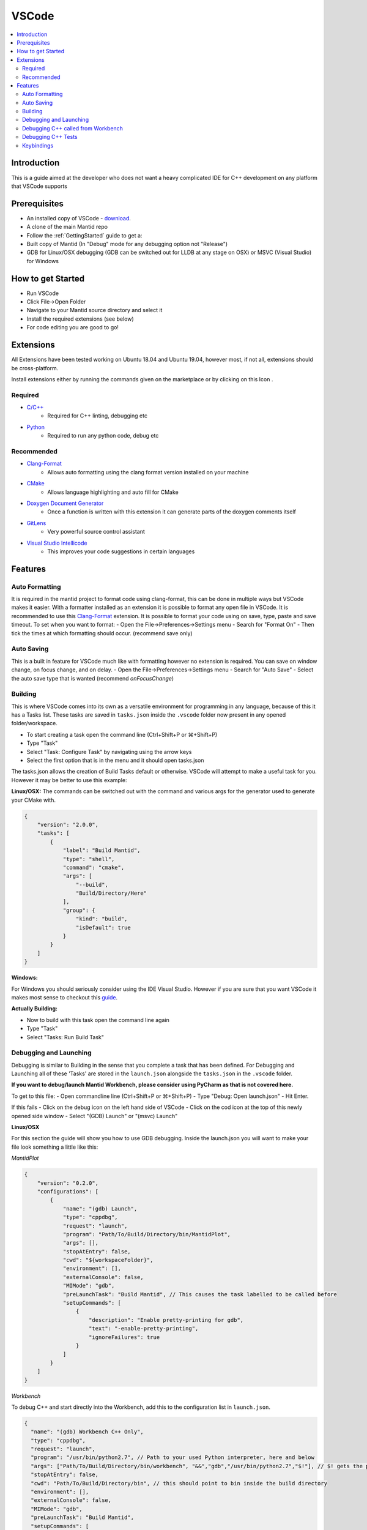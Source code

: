 .. _VSCode:

.. |extensions| image:: /images/VSCode/extension-button.png
.. |debug| image:: /images/VSCode/debug-button.png
.. |debug-cog| image:: /images/VSCode/debug-cog-button.png

======
VSCode
======

.. contents::
    :local:

Introduction
============
This is a guide aimed at the developer who does not want a heavy complicated IDE
for C++ development on any platform that VSCode supports

Prerequisites
=============
- An installed copy of VSCode - `download <https://code.visualstudio.com/>`_.
- A clone of the main Mantid repo
- Follow the :ref:`GettingStarted` guide to get a:
- Built copy of Mantid (In "Debug" mode for any debugging option not "Release")
- GDB for Linux/OSX debugging (GDB can be switched out for LLDB at any stage on OSX) or MSVC (Visual Studio) for Windows

How to get Started
==================
- Run VSCode
- Click File->Open Folder
- Navigate to your Mantid source directory and select it
- Install the required extensions (see below)
- For code editing you are good to go!

Extensions
==========
All Extensions have been tested working on Ubuntu 18.04 and Ubuntu 19.04,
however most, if not all, extensions should be cross-platform.

Install extensions either by running the commands given on the marketplace or by
clicking on this Icon |extensions|.

Required
--------
- `C/C++ <https://marketplace.visualstudio.com/items?itemName=ms-vscode.cpptools>`_
    - Required for C++ linting, debugging etc
- `Python <https://marketplace.visualstudio.com/items?itemName=ms-python.python>`_
    - Required to run any python code, debug etc

Recommended
-----------
- `Clang-Format <https://marketplace.visualstudio.com/items?itemName=xaver.clang-format>`_
    - Allows auto formatting using the clang format version installed on your machine
- `CMake <https://marketplace.visualstudio.com/items?itemName=twxs.cmake>`_
    - Allows language highlighting and auto fill for CMake
- `Doxygen Document Generator <https://marketplace.visualstudio.com/items?itemName=cschlosser.doxdocgen>`_
    - Once a function is written with this extension it can generate parts of the doxygen comments itself
- `GitLens <https://marketplace.visualstudio.com/items?itemName=eamodio.gitlens>`_
    - Very powerful source control assistant
- `Visual Studio Intellicode <https://marketplace.visualstudio.com/items?itemName=VisualStudioExptTeam.vscodeintellicode>`_
    - This improves your code suggestions in certain languages

Features
========

Auto Formatting
---------------
It is required in the mantid project to format code using clang-format, this can be done
in multiple ways but VSCode makes it easier. With a formatter installed as an extension
it is possible to format any open file in VSCode. It is recommended to use this `Clang-Format <https://marketplace.visualstudio.com/items?itemName=xaver.clang-format>`_ extension.
It is possible to format your code using on save, type, paste and save timeout. To set
when you want to format:
- Open the File->Preferences->Settings menu
- Search for "Format On"
- Then tick the times at which formatting should occur. (recommend save only)

Auto Saving
-----------
This is a built in feature for VSCode much like with formatting however no extension
is required. You can save on window change, on focus change, and on delay.
- Open the File->Preferences->Settings menu
- Search for "Auto Save"
- Select the auto save type that is wanted (recommend `onFocusChange`)

Building
--------
This is where VSCode comes into its own as a versatile environment for programming
in any language, because of this it has a Tasks list. These tasks are saved in
``tasks.json`` inside the ``.vscode`` folder now present in any opened folder/workspace.

- To start creating a task open the command line (Ctrl+Shift+P or ⌘+Shift+P)
- Type "Task"
- Select "Task: Configure Task" by navigating using the arrow keys
- Select the first option that is in the menu and it should open tasks.json

The tasks.json allows the creation of Build Tasks default or otherwise. VSCode will
attempt to make a useful task for you. However it may be better to use this example:

**Linux/OSX:**
The commands can be switched out with the command and various args for the generator
used to generate your CMake with.

.. code-block:: javascript

    {
        "version": "2.0.0",
        "tasks": [
            {
                "label": "Build Mantid",
                "type": "shell",
                "command": "cmake",
                "args": [
                    "--build",
                    "Build/Directory/Here"
                ],
                "group": {
                    "kind": "build",
                    "isDefault": true
                }
            }
        ]
    }

**Windows:**

For Windows you should seriously consider using the IDE Visual Studio. However if
you are sure that you want VSCode it makes most sense to checkout this
`guide <https://code.visualstudio.com/docs/cpp/config-msvc>`_.

**Actually Building:**

- Now to build with this task open the command line again
- Type "Task"
- Select "Tasks: Run Build Task"


Debugging and Launching
-----------------------
Debugging is similar to Building in the sense that you complete a task that has been
defined. For Debugging and Launching all of these 'Tasks' are stored in the
``launch.json`` alongside the ``tasks.json`` in the ``.vscode`` folder.

**If you want to debug/launch Mantid Workbench, please consider using PyCharm as that
is not covered here.**

To get to this file:
- Open commandline line (Ctrl+Shift+P or ⌘+Shift+P)
- Type "Debug: Open launch.json"
- Hit Enter.

If this fails
- Click on the debug icon on the left hand side of VSCode |debug|
- Click on the cod icon at the top of this newly opened side window |debug-cog|
- Select "(GDB) Launch" or "(msvc) Launch"

**Linux/OSX**

For this section the guide will show you how to use GDB debugging. Inside the launch.json
you will want to make your file look something a little like this:

*MantidPlot*

.. code-block:: javascript

    {
        "version": "0.2.0",
        "configurations": [
            {
                "name": "(gdb) Launch",
                "type": "cppdbg",
                "request": "launch",
                "program": "Path/To/Build/Directory/bin/MantidPlot",
                "args": [],
                "stopAtEntry": false,
                "cwd": "${workspaceFolder}",
                "environment": [],
                "externalConsole": false,
                "MIMode": "gdb",
                "preLaunchTask": "Build Mantid", // This causes the task labelled to be called before
                "setupCommands": [
                    {
                        "description": "Enable pretty-printing for gdb",
                        "text": "-enable-pretty-printing",
                        "ignoreFailures": true
                    }
                ]
            }
        ]
    }

*Workbench*

To debug C++ and start directly into the Workbench, add this to the configuration list in ``launch.json``.

.. code-block:: javascript

    {
      "name": "(gdb) Workbench C++ Only",
      "type": "cppdbg",
      "request": "launch",
      "program": "/usr/bin/python2.7", // Path to your used Python interpreter, here and below
      "args": ["Path/To/Build/Directory/bin/workbench", "&&","gdb","/usr/bin/python2.7","$!"], // $! gets the process ID
      "stopAtEntry": false,
      "cwd": "Path/To/Build/Directory/bin", // this should point to bin inside the build directory
      "environment": [],
      "externalConsole": false,
      "MIMode": "gdb",
      "preLaunchTask": "Build Mantid",
      "setupCommands": [
        {
          "description": "Enable pretty-printing for gdb",
          "text": "-enable-pretty-printing",
          "ignoreFailures": true
        }
      ]
    }



**Windows:**

For this section of the guide it will discuss use of the MSVC debugger. Please
follow on with the `guide <https://code.visualstudio.com/docs/cpp/config-msvc>`_.
The launch.json should end up looking a little like this:

.. code-block:: javascript

    {
       "version": "0.2.0",
        "configurations": [
            {
                "name": "(msvc) Launch",
                "type": "cppvsdbg",
                "request": "launch",
                "program": "Path/To/Build/Directory/bin/Debug/MantidPlot.exe",
                "args": [],
                "stopAtEntry": true,
                "cwd": "${workspaceFolder}",
                "environment": [],
                "externalConsole": false,
                "preLaunchTask": "Build Mantid" // This causes the task labelled to be called before
            }
        ]
    }

To actually start the debug session, switch to the debug tab (clicking |debug|)
and select "(GDB) Launch" from the drop down and click the play button.

Debugging C++ called from Workbench
-----------------------------------
**Linux/OSX:**

To achieve this we will use the GDB debugger's ability to attach itself to a
process. To do this we will need it's ProcessID. There are various ways to get this
its recommended to launch workbench from PyCharm in Debug mode and grabbing the ID
from the Debug terminal window.

In your launch.json we will need a new launch task for this, this new task should look
like this:

.. code-block:: javascript

        {
            "name": "(gdb) Attach Workbench Python 2.7",
            "type": "cppdbg",
            "request": "attach",
            "program": "/usr/bin/python2.7", // Path to your used Python interpreter
            "processId": "1234", // Replace this with the process ID of workbench
            "MIMode": "gdb",
            "setupCommands": [
                {
                    "description": "Enable pretty-printing for gdb",
                    "text": "-enable-pretty-printing",
                    "ignoreFailures": true
                }
            ]
        }

- Place this json in the "configurations" list in launch.json
- Then launch the debug session like any other

Debugging C++ Tests
-------------------

**Linux/OSX**

First thing to do is make sure that the test you are testing is built. You can do this
by building via one of the test targets. An example Task for AlgorithmsTest:

.. code-block:: javascript

    {
        "label": "Build Mantid AlgorithmsTest",
        "type": "shell",
        "command": "ninja",
        "args": [
            "-C",
            "Build/Directory",
            "AlgorithmsTest"
        ],
        "group": {
            "kind": "build",
            "isDefault": true
        }
    }

To debug the individual tests you won't want to be running all tests, so you will need to
select the executable for your tests i.e. "bin/AlgorithmsTest" in your build directory.
Then pass as an argument the specific test you want to be debugging. As an example:

.. code-block:: javascript

    {
        "name": "(gdb) Launch Ctest",
        "type": "cppdbg",
        "request": "launch",
        "program": "Build/Directory/bin/AlgorithmsTest",
        "args": [
            "RemoveSpectraTest" // This is the name of the test you want to Debug
        ],
        "stopAtEntry": false,
        "cwd": "Build/Directory",
        "environment": [],
        "externalConsole": false,
        "MIMode": "gdb",
        "preLaunchTask": "Build Mantid AlgorithmTests", // Once again this builds the task before doing debugging
        "setupCommands": [
            {
                "description": "Enable pretty-printing for gdb",
                "text": "-enable-pretty-printing",
                "ignoreFailures": true
            }
        ]
    }

Keybindings
-----------

To get a list of all of possible keybindings the open your command line
(Ctrl+Shift+P or ⌘+Shift+P) and search for "Help: Keyboard Shortcuts
Reference" and hit Enter.

**Very commonly used keybindings:**

+-------------------+---------------+---------------+---------------+
| Function          | Linux         | MacOS         | Windows       |
+===================+===============+===============+===============+
| Search in File    | Ctrl+F        | ⌘+F           | Ctrl+F        |
+-------------------+---------------+---------------+---------------+
| Command Line      | Ctrl+Shift+P  | ⌘+Shift+P     | Ctrl+Shift+P  |
+-------------------+---------------+---------------+---------------+
| Fuzzy File Search | Ctrl+P        | ⌘+P           | Ctrl+P        |
+-------------------+---------------+---------------+---------------+
| Build             | Ctrl+Shift+B  | Ctrl+Shift+B  | Ctrl+Shift+B  |
+-------------------+---------------+---------------+---------------+
| Launch            | F5            | F5            | F5            |
+-------------------+---------------+---------------+---------------+
